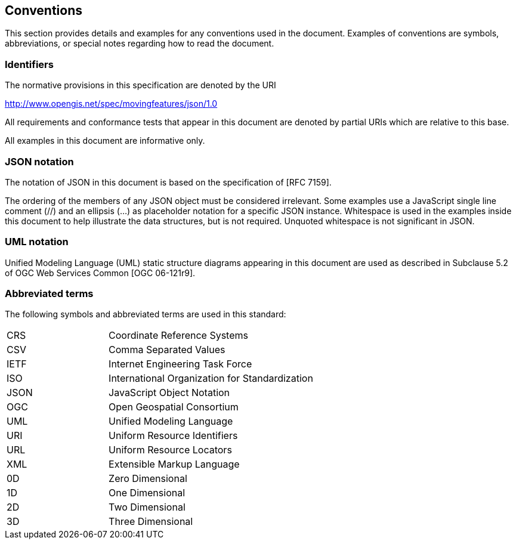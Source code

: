 == Conventions
This section provides details and examples for any conventions used in the document. Examples of conventions are symbols, abbreviations, or special notes regarding how to read the document.

=== Identifiers
The normative provisions in this specification are denoted by the URI

http://www.opengis.net/spec/movingfeatures/json/1.0

All requirements and conformance tests that appear in this document are denoted by partial URIs which are relative to this base.

All examples in this document are informative only.

=== JSON notation

The notation of JSON in this document is based on the specification of [RFC 7159].

The ordering of the members of any JSON object must be considered irrelevant. Some examples use a JavaScript single line comment (//) and an ellipsis (...) as placeholder notation for a specific JSON instance. Whitespace is used in the examples inside this document to help illustrate the data structures, but is not required. Unquoted whitespace is not significant in JSON.

=== UML notation

Unified Modeling Language (UML) static structure diagrams appearing in this document are used as described in Subclause 5.2 of OGC Web Services Common [OGC 06-121r9].

=== Abbreviated terms

The following symbols and abbreviated terms are used in this standard:

[width="99%", cols="2,8"]
|=========
|CRS	| Coordinate Reference Systems
|CSV	| Comma Separated Values
|IETF | Internet Engineering Task Force
|ISO	| International Organization for Standardization
|JSON | JavaScript Object Notation
|OGC	| Open Geospatial Consortium
|UML  | Unified Modeling Language
|URI  | Uniform Resource Identifiers
|URL  | Uniform Resource Locators
|XML	| Extensible Markup Language
|0D   | Zero Dimensional
|1D   | One Dimensional
|2D	  | Two Dimensional
|3D	  | Three Dimensional
|=========
